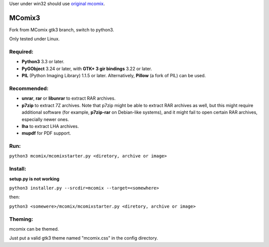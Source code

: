 User under win32 should use `original mcomix`__.

=======
MComix3
=======

Fork from MComix gtk3 branch, switch to python3.

Only tested under Linux.

Required:
---------
- **Python3** 3.3 or later.
- **PyGObject** 3.24 or later, with **GTK+ 3 gir bindings** 3.22 or later.
- **PIL** (Python Imaging Library) 1.1.5 or later. Alternatively, **Pillow** (a fork of PIL) can be used.

Recommended:
------------
- **unrar**, **rar** or **libunrar** to extract RAR archives.
- **p7zip** to extract 7Z archives. Note that p7zip might be able to extract RAR archives as well, but this might require additional software (for example, **p7zip-rar** on Debian-like systems), and it might fail to open certain RAR archives, especially newer ones.
- **lha** to extract LHA archives.
- **mupdf** for PDF support.

Run:
----
``python3 mcomix/mcomixstarter.py <diretory, archive or image>``

Install:
--------
**setup.py is not working**

``python3 installer.py --srcdir=mcomix --target=<somewhere>``

then:

``python3 <somewere>/mcomix/mcomixstarter.py <diretory, archive or image>``


.. _mcomix: https://sourceforge.net/projects/mcomix/
__ mcomix_


Theming:
--------

mcomix can be themed.

Just put a valid gtk3 theme named "mcomix.css" in the config directory.
